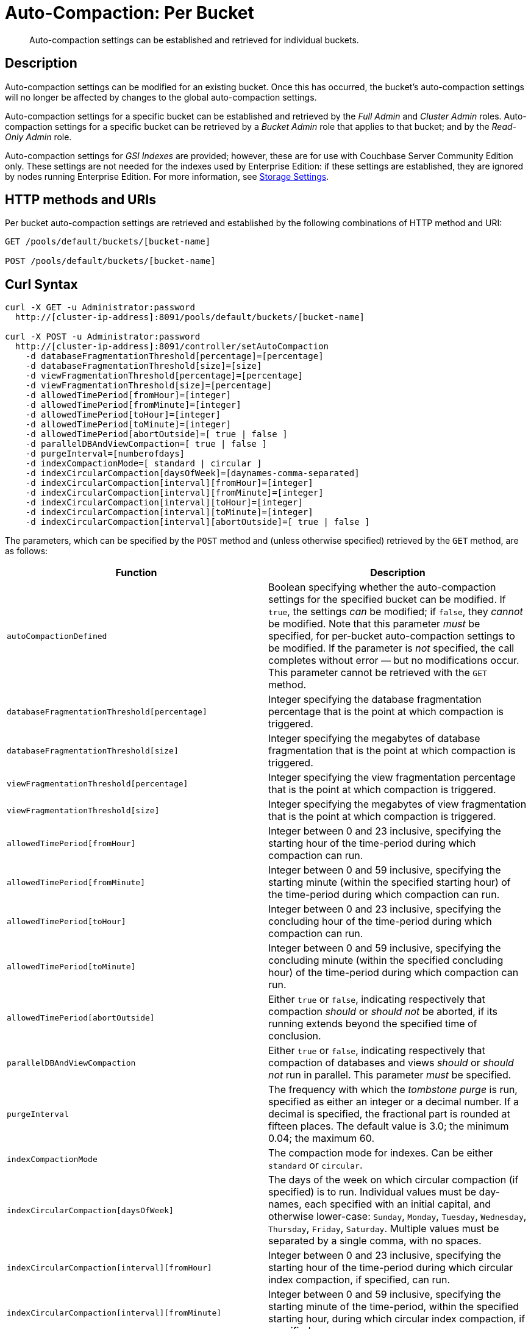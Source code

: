 = Auto-Compaction: Per Bucket

[abstract]
Auto-compaction settings can be established and retrieved for individual buckets.

== Description

Auto-compaction settings can be modified for an existing bucket.
Once this has occurred, the bucket's auto-compaction settings will no longer be affected by changes to the global auto-compaction settings.

Auto-compaction settings for a specific bucket can be established and retrieved by the _Full Admin_ and _Cluster Admin_ roles.
Auto-compaction settings for a specific bucket can be retrieved by a _Bucket Admin_ role that applies to that bucket; and by the _Read-Only Admin_ role.

Auto-compaction settings for _GSI Indexes_ are provided; however, these are for use with Couchbase Server Community Edition only.
These settings are not needed for the indexes used by Enterprise Edition: if these settings are established, they are ignored by nodes running Enterprise Edition.
For more information, see xref:learn:services-and-indexes/indexes/storage-modes.adoc[Storage Settings].

== HTTP methods and URIs

Per bucket auto-compaction settings are retrieved and established by the following combinations of HTTP method and URI:

----
GET /pools/default/buckets/[bucket-name]

POST /pools/default/buckets/[bucket-name]
----

== Curl Syntax

----
curl -X GET -u Administrator:password
  http://[cluster-ip-address]:8091/pools/default/buckets/[bucket-name]

curl -X POST -u Administrator:password
  http://[cluster-ip-address]:8091/controller/setAutoCompaction
    -d databaseFragmentationThreshold[percentage]=[percentage]
    -d databaseFragmentationThreshold[size]=[size]
    -d viewFragmentationThreshold[percentage]=[percentage]
    -d viewFragmentationThreshold[size]=[percentage]
    -d allowedTimePeriod[fromHour]=[integer]
    -d allowedTimePeriod[fromMinute]=[integer]
    -d allowedTimePeriod[toHour]=[integer]
    -d allowedTimePeriod[toMinute]=[integer]
    -d allowedTimePeriod[abortOutside]=[ true | false ]
    -d parallelDBAndViewCompaction=[ true | false ]
    -d purgeInterval=[numberofdays]
    -d indexCompactionMode=[ standard | circular ]
    -d indexCircularCompaction[daysOfWeek]=[daynames-comma-separated]
    -d indexCircularCompaction[interval][fromHour]=[integer]
    -d indexCircularCompaction[interval][fromMinute]=[integer]
    -d indexCircularCompaction[interval][toHour]=[integer]
    -d indexCircularCompaction[interval][toMinute]=[integer]
    -d indexCircularCompaction[interval][abortOutside]=[ true | false ]
----

The parameters, which can be specified by the `POST` method and (unless otherwise specified) retrieved by the `GET` method, are as follows:

[cols="20,20"]
|===
| Function | Description

| `autoCompactionDefined`
| Boolean specifying whether the auto-compaction settings for the specified bucket can be modified.
If `true`, the settings _can_ be modified; if `false`, they _cannot_ be modified.
Note that this parameter _must_ be specified, for per-bucket auto-compaction settings to be modified.
If the parameter is _not_ specified, the call completes without error &#8212; but no modifications occur.
This parameter cannot be retrieved with the `GET` method.

| `databaseFragmentationThreshold[percentage]`
| Integer specifying the database fragmentation percentage that is the point at which compaction is triggered.

| `databaseFragmentationThreshold[size]`
| Integer specifying the megabytes of database fragmentation that is the point at which compaction is triggered.

| `viewFragmentationThreshold[percentage]`
| Integer specifying the view fragmentation percentage that is the point at which compaction is triggered.

| `viewFragmentationThreshold[size]`
| Integer specifying the megabytes of view fragmentation that is the point at which compaction is triggered.

| `allowedTimePeriod[fromHour]`
| Integer between 0 and 23 inclusive, specifying the starting hour of the time-period during which compaction can run.

| `allowedTimePeriod[fromMinute]`
| Integer between 0 and 59 inclusive, specifying the starting minute (within the specified starting hour) of the time-period during which compaction can run.

| `allowedTimePeriod[toHour]`
| Integer between 0 and 23 inclusive, specifying the concluding hour of the time-period during which compaction can run.

| `allowedTimePeriod[toMinute]`
| Integer between 0 and 59 inclusive, specifying the concluding minute (within the specified concluding hour) of the time-period during which compaction can run.

| `allowedTimePeriod[abortOutside]`
| Either `true` or `false`, indicating respectively that compaction _should_ or _should not_ be aborted, if its running extends beyond the specified time of conclusion.

| `parallelDBAndViewCompaction`
| Either `true` or `false`, indicating respectively that compaction of databases and views _should_ or _should not_ run in parallel.
This parameter _must_ be specified.

| `purgeInterval`
| The frequency with which the _tombstone purge_ is run, specified as either an integer or a decimal number.
If a decimal is specified, the fractional part is rounded at fifteen places.
The default value is 3.0; the minimum 0.04; the maximum 60.

| `indexCompactionMode`
| The compaction mode for indexes.
Can be either `standard` or `circular`.

| `indexCircularCompaction[daysOfWeek]`
| The days of the week on which circular compaction (if specified) is to run.
Individual values must be day-names, each specified with an initial capital, and otherwise lower-case: `Sunday`, `Monday`, `Tuesday`, `Wednesday`, `Thursday`, `Friday`, `Saturday`.
Multiple values must be separated by a single comma, with no spaces.

| `indexCircularCompaction[interval][fromHour]`
| Integer between 0 and 23 inclusive, specifying the starting hour of the time-period during which circular index compaction, if specified, can run.

| `indexCircularCompaction[interval][fromMinute]`
| Integer between 0 and 59 inclusive, specifying the starting minute of the time-period, within the specified starting hour, during which circular index compaction, if specified, can run.

| `indexCircularCompaction[interval][toHour]`
| Integer between 0 and 23 inclusive, specifying the concluding hour of the time-period during which circular index compaction, if specified, can run.

| `indexCircularCompaction[interval][toMinute]`
| Integer between 0 and 59 inclusive, specifying the concluding minute of the time-period, within the specified concluding hour, during which circular index compaction, if specified, can run.

| `indexCircularCompaction[interval][abortOutside]`
| Either `true` or `false`, indicating respectively that circular index compaction, if specified, _should_ or _should not_ be aborted, if its running extends beyond the specified time of conclusion.
|===

[#responses]
== Responses

If successful, `200 OK` is given, and an object containing group-related information is returned.

A malformed URI gives `404 Object Not Found`.
Failure to authenticate gives `401 Unauthorized`.

An attempt to establish per-bucket auto-compaction settings that does not include the `parallelDBAndViewCompaction` parameter fails with `400 Bad Request` and an object that includes the following key-value pair: `{"parallelDBAndViewCompaction":"parallelDBAndViewCompaction is missing"}`.

An attempt to establish per-bucket auto-compaction settings that does not include a `true` setting for the `autoCompactionDefined` parameter does _not_ fail, but does not establish _any_ modified settings.

If, when auto-compaction settings are being established, one or more individual parameter-values are incorrectly specified, `400 Bad Request` is returned, and an object containing error messages is displayed.
For example, attempting to assign `allowedTimePeriod[toHour]` the value `24` returns `"allowedTimePeriod[toHour]":"to hour is too large. Allowed range is 0 - 23"`.

Index-fragmentation parameters, which apply only to Couchbase Server Community Edition, are ignored if established for a cluster consisting of Enterprise Edition-based nodes.

If one or more individual parameter-names are incorrectly specified:

* The call may succeed, returning `200 OK`.
The values assigned to validly specified parameters will be applied.

* An invalid parameter-name and its assigned value may be ignored.
For example, specifying `-d purgeIntervalg=11` leaves the `purgeInterval` at its current value.

* An invalid parameter-specification may result in the value being established as `"undefined"`.
For example, specifying `-d allowedTimePeriod[toMinut3e]=10` results in a setting such as the following:

----
"allowedTimePeriod": {
      "fromHour": 7,
      "toHour": 12,
      "fromMinute": 7,
      "toMinute": "undefined",
      "abortOutside": true
    },
----

Failure to establish settings correctly is likely to generate errors; and may have further, unpredictable consequences.

== Examples

The following examples show how to retrieve and establish per-bucket auto-compaction settings.

=== Retrieving Per-Bucket Auto-Compaction Settings

The following command retrieves the global auto-compaction settings for the `travel-sample` bucket.
Note that the output is piped to the https://stedolan.github.io/jq/[jq] command, to optimize readability.

----
curl -X GET -u Administrator:password http://10.143.193.101:8091/pools/default/buckets/travel-sample | jq
----

If successful, the command returns statistics on all aspects of the bucket.
The opening section of the output appears as follows:

----
{
  "name": "travel-sample",
  "bucketType": "membase",
  "authType": "sasl",
  "proxyPort": 0,
  "uri": "/pools/default/buckets/travel-sample?bucket_uuid=12a57bd7a07824d24b6c0e44d8d16665",
  "streamingUri": "/pools/default/bucketsStreaming/travel-sample?bucket_uuid=12a57bd7a07824d24b6c0e44d8d16665",
  "localRandomKeyUri": "/pools/default/buckets/travel-sample/localRandomKey",
  "controllers": {
    "compactAll": "/pools/default/buckets/travel-sample/controller/compactBucket",
    "compactDB": "/pools/default/buckets/travel-sample/controller/compactDatabases",
    "purgeDeletes": "/pools/default/buckets/travel-sample/controller/unsafePurgeBucket",
    "startRecovery": "/pools/default/buckets/travel-sample/controller/startRecovery"
  },
  "nodes": [
    {
      "couchApiBaseHTTPS": "https://10.143.193.101:18092/travel-sample%2B12a57bd7a07824d24b6c0e44d8d16665",
      "couchApiBase": "http://10.143.193.101:8092/travel-sample%2B12a57bd7a07824d24b6c0e44d8d16665",
                                    .
                                    .
                                    .
----

The section of the output that applies to auto-compaction appears as follows:

----
"autoCompactionSettings": {
  "parallelDBAndViewCompaction": false,
  "allowedTimePeriod": {
    "fromHour": 7,
    "toHour": 7,
    "fromMinute": 7,
    "toMinute": 7,
    "abortOutside": true
  },
  "databaseFragmentationThreshold": {
    "percentage": 70,
    "size": 7741824
  },
  "viewFragmentationThreshold": {
    "percentage": 30,
    "size": 7741824
  }
},
"purgeInterval": 7,
----

For more information on this command, including an extended representation of its output, see xref:rest-api:rest-bucket-info.adoc[Getting Single Bucket Information].

=== Establishing Per-Bucket Auto-Compaction Settings

The following command establishes the global auto-compaction settings for the `travel-sample` bucket

----
curl -i -X POST http://10.143.193.101:8091/pools/default/buckets/travel-sample \
-u Administrator:password \
-d autoCompactionDefined=true \
-d databaseFragmentationThreshold[percentage]=30 \
-d databaseFragmentationThreshold[size]=1073741824 \
-d viewFragmentationThreshold[percentage]=30 \
-d viewFragmentationThreshold[size]=1073741824 \
-d allowedTimePeriod[fromHour]=0 \
-d allowedTimePeriod[fromMinute]=0 \
-d allowedTimePeriod[toHour]=6 \
-d allowedTimePeriod[toMinute]=0 \
-d allowedTimePeriod[abortOutside]=true \
-d parallelDBAndViewCompaction=false \
-d purgeInterval=3.0 \
-d indexCompactionMode=circular \
-d indexCircularCompaction[daysOfWeek]=Monday,Wednesday,Friday \
-d indexCircularCompaction[interval][fromHour]=6 \
-d indexCircularCompaction[interval][fromMinute]=0 \
-d indexCircularCompaction[interval][toHour]=9 \
-d indexCircularCompaction[interval][toMinute]=0 \
-d indexCircularCompaction[interval][abortOutside]=true
----

This example establishes fragmentation thresholds and sizes for database and view, and specifies the time-period during which compaction should occur.
It specifies that compaction be aborted if it should overrun this time-period.
Parallel compaction for database and view is switched _off_.
The tombstone purge interval is set to 3 days; and _circular_ standard compaction is specified for particular days and hours.
